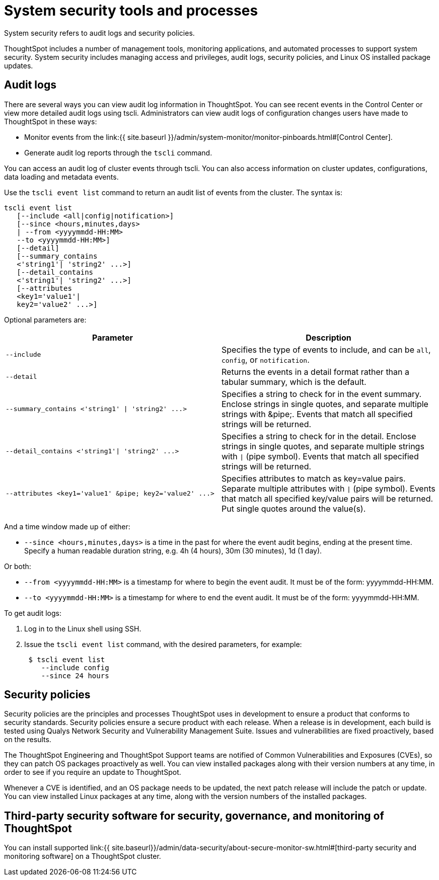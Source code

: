 = System security tools and processes


System security refers to audit logs and security policies.

ThoughtSpot includes a number of management tools, monitoring applications, and automated processes to support system security.
System security includes managing access and privileges, audit logs, security policies, and Linux OS installed package updates.

== Audit logs

There are several ways you can view audit log information in ThoughtSpot.
You can see recent events in the Control Center or view more detailed audit logs using tscli.
Administrators can view audit logs of configuration changes users have made to ThoughtSpot in these ways:

* Monitor events from the link:{{ site.baseurl }}/admin/system-monitor/monitor-pinboards.html#[Control Center].
* Generate audit log reports through the `tscli` command.

You can access an audit log of cluster events through tscli.
You can also access information on cluster updates, configurations, data loading and metadata events.

Use the `tscli event list` command to return an audit list of events from the cluster.
The syntax is:

----
tscli event list
   [--include <all|config|notification>]
   [--since <hours,minutes,days>
   | --from <yyyymmdd-HH:MM>
   --to <yyyymmdd-HH:MM>]
   [--detail]
   [--summary_contains
   <'string1'| 'string2' ...>]
   [--detail_contains
   <'string1'| 'string2' ...>]
   [--attributes
   <key1='value1'|
   key2='value2' ...>]
----

Optional parameters are:

|===
| Parameter | Description

| `--include`
| Specifies the type of events to include, and can be `all`, `config`, or `notification`.

| `--detail`
| Returns the events in a detail format rather than a tabular summary, which is the default.

| `+--summary_contains <'string1' \| 'string2' ...>+`
| Specifies a string to check for in the event summary.
Enclose strings in single quotes, and separate multiple strings with &pipe;.
Events that match all specified strings will be returned.

| `+--detail_contains <'string1'\| 'string2' ...>+`
| Specifies a string to check for in the detail.
Enclose strings in single quotes, and separate multiple strings with `\|` (pipe symbol).
Events that match all specified strings will be returned.

| `+--attributes <key1='value1' &pipe;
key2='value2' ...>+`
| Specifies attributes to match as key=value pairs.
Separate multiple attributes with `\|` (pipe symbol).
Events that match all specified key/value pairs will be returned.
Put single quotes around the value(s).
|===

And a time window made up of either:

* `--since <hours,minutes,days>` is a time in the past for where the event audit begins, ending at the present time.
Specify a human readable duration string, e.g.
4h (4 hours), 30m (30 minutes), 1d (1 day).

Or both:

* `--from <yyyymmdd-HH:MM>` is a timestamp for where to begin the event audit.
It must be of the form: yyyymmdd-HH:MM.
* `--to <yyyymmdd-HH:MM>` is a timestamp for where to end the event audit.
It must be of the form: yyyymmdd-HH:MM.

To get audit logs:

. Log in to the Linux shell using SSH.
. Issue the `tscli event list` command, with the desired parameters, for example:
+
----
 $ tscli event list
    --include config
    --since 24 hours
----

== Security policies

Security policies are the principles and processes ThoughtSpot uses in development to ensure a product that conforms to security standards.
Security policies ensure a secure product with each release.
When a release is in development, each build is tested using Qualys Network Security and Vulnerability Management Suite.
Issues and vulnerabilities are fixed proactively, based on the results.

The ThoughtSpot Engineering and ThoughtSpot Support teams are notified of Common Vulnerabilities and Exposures (CVEs), so they can patch OS packages proactively as well.
You can view installed packages along with their version numbers at any time, in order to see if you require an update to ThoughtSpot.

Whenever a CVE is identified, and an OS package needs to be updated, the next patch release will include the patch or update.
You can view installed Linux packages at any time, along with the version numbers of the installed packages.

== Third-party security software for security, governance, and monitoring of ThoughtSpot

You can install supported link:{{ site.baseurl}}/admin/data-security/about-secure-monitor-sw.html#[third-party security and monitoring software] on a ThoughtSpot cluster.
